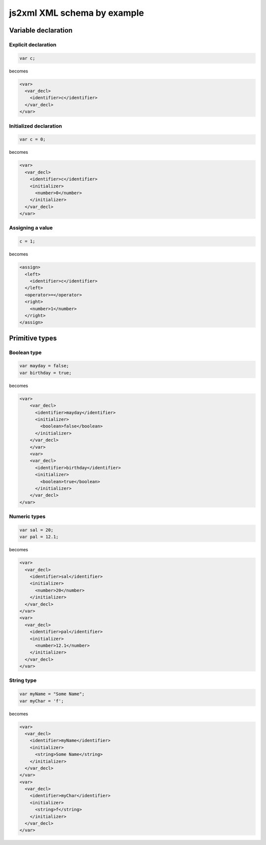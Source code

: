 js2xml XML schema by example
============================

Variable declaration
--------------------

Explicit declaration
********************

.. code:: javascript

    var c;
  
becomes

.. code:: xml

      <var>
        <var_decl>
          <identifier>c</identifier>
        </var_decl>
      </var>


Initialized declaration
***********************

.. code:: javascript

    var c = 0;
  
becomes

.. code:: xml


      <var>
        <var_decl>
          <identifier>c</identifier>
          <initializer>
            <number>0</number>
          </initializer>
        </var_decl>
      </var>


Assigning a value
*****************

.. code:: javascript

    c = 1;

becomes


.. code:: xml


      <assign>
        <left>
          <identifier>c</identifier>
        </left>
        <operator>=</operator>
        <right>
          <number>1</number>
        </right>
      </assign>



Primitive types
---------------

Boolean type
************

.. code:: javascript

    var mayday = false;
    var birthday = true;
  
becomes

.. code:: xml

    <var>
        <var_decl>
          <identifier>mayday</identifier>
          <initializer>
            <boolean>false</boolean>
          </initializer>
        </var_decl>
        </var>
        <var>
        <var_decl>
          <identifier>birthday</identifier>
          <initializer>
            <boolean>true</boolean>
          </initializer>
        </var_decl>
    </var>


Numeric types
*************

.. code:: javascript

    var sal = 20;
    var pal = 12.1;

becomes

.. code:: xml

  <var>
    <var_decl>
      <identifier>sal</identifier>
      <initializer>
        <number>20</number>
      </initializer>
    </var_decl>
  </var>
  <var>
    <var_decl>
      <identifier>pal</identifier>
      <initializer>
        <number>12.1</number>
      </initializer>
    </var_decl>
  </var>


String type
***********

.. code:: javascript

    var myName = "Some Name";
    var myChar = 'f';

becomes

.. code:: xml

  <var>
    <var_decl>
      <identifier>myName</identifier>
      <initializer>
        <string>Some Name</string>
      </initializer>
    </var_decl>
  </var>
  <var>
    <var_decl>
      <identifier>myChar</identifier>
      <initializer>
        <string>f</string>
      </initializer>
    </var_decl>
  </var>
